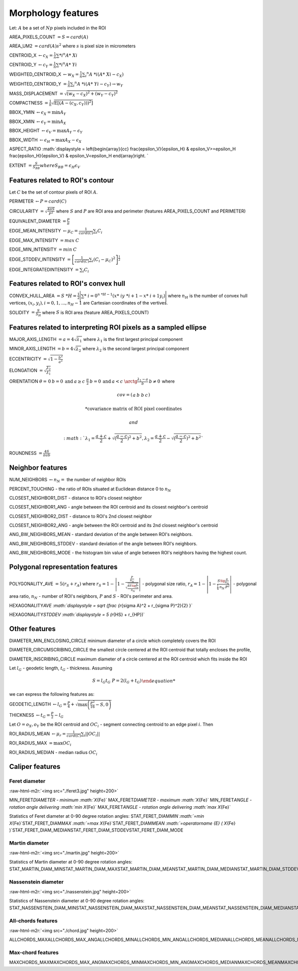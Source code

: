 .. role:: raw-html-m2r(raw)
   :format: html


Morphology features
===================

Let:
:math:`A` be a set of :math:`Np` pixels included in the ROI

AREA_PIXELS_COUNT :math:`= S = card(A)`

AREA_UM2 :math:`= card(A) s^2` where :math:`s` is pixel size in micrometers 

CENTROID_X :math:`\gets c_X = \frac{1}{n} \sum *i ^n  A*\ {Xi}`

CENTROID_Y :math:`\gets c_Y =  \frac{1}{n} \sum *i ^n  A*\ {Yi}`

WEIGHTED_CENTROID_X :math:`\gets w_X = \frac{1}{n} \sum _i ^n  A\ *i (A*\ {Xi}-c_X)`

WEIGHTED_CENTROID_Y :math:`= \frac{1}{n} \sum _i ^n  A\ *i (A*\ {Yi}-c_Y) \to w_Y`

MASS_DISPLACEMENT :math:`= \sqrt {( w_X - c_X)^2 + ( w_Y - c_Y)^2}`

COMPACTNESS :math:`= \frac {1}{n} \displaystyle {\sqrt {\operatorname {E} \left[(A-(c_X,c_Y)) )^{2}\right]}}`

BBOX_YMIN :math:`\gets \epsilon_X = \operatorname {min}A_Y`

BBOX_XMIN :math:`\gets \epsilon_Y = \operatorname {min}A_X`

BBOX_HEIGHT :math:`\gets \epsilon_V = \operatorname {max}A_Y - \epsilon_Y`

BBOX_WIDTH :math:`\gets \epsilon_H = \operatorname {max}A_X - \epsilon_X`

ASPECT_RATIO :math:`\displaystyle =
\left{\begin{array}{cc} 
\frac{\epsilon_V}{\epsilon_H} & \epsilon_V>=\epsilon_H \
\frac{\epsilon_H}{\epsilon_V} & \epsilon_V<\epsilon_H 
\end{array}\right.
` 

EXTENT :math:`= \frac {S}{S_{BB}}$ where $S_BB=\epsilon_H\epsilon_V`

Features related to ROI's contour
---------------------------------

Let :math:`C` be the set of contour pixels of ROI :math:`A`. 

PERIMETER :math:`\displaystyle \gets P = card(C)`

CIRCULARITY :math:`\displaystyle =\sqrt { \frac {4 \pi S}{P^2}}` where :math:`S` and :math:`P` are ROI area and perimeter (features AREA_PIXELS_COUNT and PERIMETER)

EQUIVALENT_DIAMETER :math:`\displaystyle = \frac {P}{\pi}`

EDGE_MEAN_INTENSITY :math:`\displaystyle \gets \mu_C =\frac{1}{card(C)}\sum_i C_i`

EDGE_MAX_INTENSITY :math:`= max \: \textrm C`

EDGE_MIN_INTENSITY :math:`= min \: \textrm C`

EDGE_STDDEV_INTENSITY :math:`\displaystyle = \left[\frac{1}{card(C)}\sum_i (C_i-\mu_C)^2\right]^{\frac {1}{2}}`

EDGE_INTEGRATEDINTENSITY :math:`\displaystyle = \sum _i {C_i}` 

Features related to ROI's convex hull
-------------------------------------

CONVEX_HULL_AREA :math:`=S\ *H=\displaystyle {\frac {1}{2}}{\Biggl \vert }\sum *\ {i=0}^{n\ *H-1}(x*\ {i}y\ *{i+1}-x*\ {i+1}y_{i}){\Biggr \vert }` where :math:`n_H` is the number of convex hull vertices, :math:`\displaystyle {(x_i,y_i)}, i=0, 1, ..., n_H-1` are Cartesian coordinates of the vertives.

SOLIDITY :math:`\displaystyle = \frac {S}{S_H}` where :math:`S` is ROI area (feature AREA_PIXELS_COUNT)

Features related to interpreting ROI pixels as a sampled ellipse
----------------------------------------------------------------

MAJOR_AXIS_LENGTH :math:`= a = 4 \sqrt {\lambda_1}` where :math:`\lambda_1` is the first largest principal component 

MINOR_AXIS_LENGTH :math:`= b = 4 \sqrt {\lambda_2}` where :math:`\lambda_2` is the second largest principal component 

ECCENTRICITY :math:`= \displaystyle \sqrt {1 - \frac {b^2} {a^2}}`

ELONGATION :math:`= \displaystyle \sqrt{\frac{\lambda_2}{\lambda_1}}`

ORIENTATION 
:math:`\displaystyle \theta =
\left{\begin{array}{cc} 
0 & b=0 \:\text{and}\: a \ge c \
\frac{\pi}{2} & b=0 \:\text{and}\: a < c \
\arctg \frac{\lambda_1-a}{b} & b \ne 0
\end{array}\right.`
where 

.. math:: 
  
  cov = \left(\begin{array}{cc} 
  a & b\
  b & c
  \end{array}\right)

  * \text {covariance matrix of ROI pixel coordinates}
  
  and 

  :math:`\displaystyle \lambda_1 = \frac{a+c}{2}+\sqrt{(\frac{a-c}{2})^2 + b^2}$, $\displaystyle \lambda_2 = \frac{a+c}{2}-\sqrt{(\frac{a-c}{2})^2 + b^2}`

ROUNDNESS :math:`\displaystyle = \frac {4 S}{\pi a b}`

Neighbor features
-----------------

NUM_NEIGHBORS :math:`\gets n_N=` the number of neighbor ROIs 

PERCENT_TOUCHING - the ratio of ROIs situated at Euclidean distance 0 to :math:`n_N`

CLOSEST_NEIGHBOR1_DIST - distance to ROI's closest neighbor

CLOSEST_NEIGHBOR1_ANG - angle between the ROI centroid and its closest neighbor's centroid

CLOSEST_NEIGHBOR2_DIST - distance to ROI's 2nd closest neighbor

CLOSEST_NEIGHBOR2_ANG - angle between the ROI centroid and its 2nd closest neighbor's centroid

ANG_BW_NEIGHBORS_MEAN - standard deviation of the angle between ROI's neighbors.

ANG_BW_NEIGHBORS_STDDEV - standard deviation of the angle between ROI's neighbors.

ANG_BW_NEIGHBORS_MODE - the histogram bin value of angle between ROI's neighbors having the highest count.

Polygonal representation features
---------------------------------

POLYGONALITY_AVE :math:`\displaystyle = 5 (r_S + r_A)` where :math:`\displaystyle r_S = 1 - \left|1-\frac{\frac{P}{n_N}}{\sqrt{\frac{4S\tg \frac{\pi}{n_N}}{n_N}}} \right|` - polygonal size ratio, :math:`\displaystyle r_A = 1 - \left| 1 - \frac{S\tg \frac{\pi}{n_N}}{\frac{1}{4} \: n_N \: P^2}\right|` - polygonal area ratio, :math:`n_N` - number of ROI's neighbors, :math:`P` and :math:`S` - ROI's perimeter and area.

HEXAGONALITY\ *AVE :math:`\displaystyle = \sqrt {\frac {r*\ {\sigma A}^2 + r_{\sigma P}^2}{2} }`

HEXAGONALITY\ *STDDEV :math:`\displaystyle = 5 (r*\ {HS} + r_{HP})`

Other features
--------------

DIAMETER_MIN_ENCLOSING_CIRCLE minimum diameter of a circle which completely covers the ROI

DIAMETER_CIRCUMSCRIBING_CIRCLE the smallest circle centered at the ROI centroid that totally encloses the profile,

DIAMETER_INSCRIBING_CIRCLE maximum diameter of a circle centered at the ROI centroid which fits inside the ROI

Let :math:`l_G` - geodetic length, :math:`t_G` - thickness. Assuming

.. math::
  \displaystyle 
  \left{\begin{array}{cc} 
  S = l_G t_G \
  P = 2(l_G+t_G)
  \end{array}\right.

we can express the following features as:

GEODETIC_LENGTH :math:`\displaystyle \gets l_G = \frac{P}{4} + \sqrt{\max \left(\frac{P^2}{16}-S, 0\right)}`

THICKNESS :math:`\displaystyle \gets t_G = \frac{P}{2} - l_G`

Let :math:`O=o_X,o_Y` be the ROI centroid and :math:`OC_i` - segment connecting centroid to an edge pixel :math:`i`. Then

ROI_RADIUS_MEAN :math:`\displaystyle \gets \mu_r =\frac{1}{card(C)}\sum_i ||OC_i||`

ROI_RADIUS_MAX :math:`\displaystyle = \max OC_i`

ROI_RADIUS_MEDIAN - median radius :math:`OC_i`

Caliper features
----------------

Feret diameter
^^^^^^^^^^^^^^

:raw-html-m2r:`<img src="./feret3.jpg" height=200>`

MIN_FERET\ *DIAMETER - minimum :math:`X*\ {Fe}` \
MAX_FERET\ *DIAMETER - maximum :math:`X*\ {Fe}` \
MIN_FERET\ *ANGLE - rotation angle delivering :math:`\min X*\ {Fe}` \
MAX_FERET\ *ANGLE - rotation angle delivering :math:`\max X*\ {Fe}`

Statistics of Feret diameter at 0-90 degree rotation angles:
STAT_FERET_DIAM\ *MIN :math:`=\min X*\ {Fe}`\
STAT_FERET_DIAM\ *MAX :math:`=\max X*\ {Fe}`\
STAT_FERET_DIAM\ *MEAN :math:`=\operatorname {E} ( X*\ {Fe} )`\
STAT_FERET_DIAM_MEDIAN\
STAT_FERET_DIAM_STDDEV\
STAT_FERET_DIAM_MODE

Martin diameter
^^^^^^^^^^^^^^^

:raw-html-m2r:`<img src="./martin.jpg" height=200>`

Statistics of Martin diameter at 0-90 degree rotation angles:
STAT_MARTIN_DIAM_MIN\
STAT_MARTIN_DIAM_MAX\
STAT_MARTIN_DIAM_MEAN\
STAT_MARTIN_DIAM_MEDIAN\
STAT_MARTIN_DIAM_STDDEV\
STAT_MARTIN_DIAM_MODE

Nassenstein diameter
^^^^^^^^^^^^^^^^^^^^

:raw-html-m2r:`<img src="./nassenstein.jpg" height=200>`

Statistics of Nassenstein diameter at 0-90 degree rotation angles:
STAT_NASSENSTEIN_DIAM_MIN\
STAT_NASSENSTEIN_DIAM_MAX\
STAT_NASSENSTEIN_DIAM_MEAN\
STAT_NASSENSTEIN_DIAM_MEDIAN\
STAT_NASSENSTEIN_DIAM_STDDEV\
STAT_NASSENSTEIN_DIAM_MODE

All-chords features
^^^^^^^^^^^^^^^^^^^

:raw-html-m2r:`<img src="./chord.jpg" height=200>`

ALLCHORDS_MAX\
ALLCHORDS_MAX_ANG\
ALLCHORDS_MIN\
ALLCHORDS_MIN_ANG\
ALLCHORDS_MEDIAN\
ALLCHORDS_MEAN\
ALLCHORDS_MODE\
ALLCHORDS_STDDEV

Max-chord features
^^^^^^^^^^^^^^^^^^

MAXCHORDS_MAX\
MAXCHORDS_MAX_ANG\
MAXCHORDS_MIN\
MAXCHORDS_MIN_ANG\
MAXCHORDS_MEDIAN\
MAXCHORDS_MEAN\
MAXCHORDS_MODE\
MAXCHORDS_STDDEV
